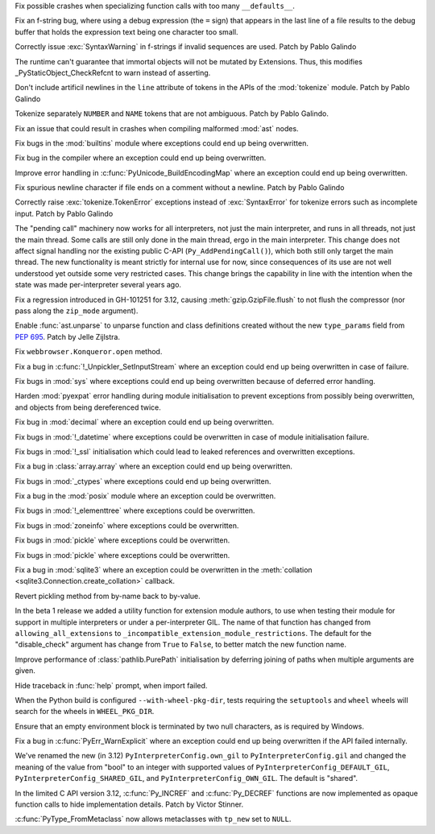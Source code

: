 .. date: 2023-06-15-22-11-43
.. gh-issue: 105840
.. nonce: Fum_g_
.. release date: 2023-06-19
.. section: Core and Builtins

Fix possible crashes when specializing function calls with too many
``__defaults__``.

..

.. date: 2023-06-15-15-54-47
.. gh-issue: 105831
.. nonce: -MC9Zs
.. section: Core and Builtins

Fix an f-string bug, where using a debug expression (the ``=`` sign) that
appears in the last line of a file results to the debug buffer that holds
the expression text being one character too small.

..

.. date: 2023-06-14-22-52-06
.. gh-issue: 105800
.. nonce: hdpPzZ
.. section: Core and Builtins

Correctly issue :exc:`SyntaxWarning` in f-strings if invalid sequences are
used. Patch by Pablo Galindo

..

.. date: 2023-06-10-21-38-49
.. gh-issue: 105587
.. nonce: rL3rzv
.. section: Core and Builtins

The runtime can't guarantee that immortal objects will not be mutated by
Extensions. Thus, this modifies _PyStaticObject_CheckRefcnt to warn instead
of asserting.

..

.. date: 2023-06-09-15-25-12
.. gh-issue: 105564
.. nonce: sFdUu4
.. section: Core and Builtins

Don't include artificil newlines in the ``line`` attribute of tokens in the
APIs of the :mod:`tokenize` module. Patch by Pablo Galindo

..

.. date: 2023-06-09-12-59-18
.. gh-issue: 105549
.. nonce: PYfTNp
.. section: Core and Builtins

Tokenize separately ``NUMBER`` and ``NAME`` tokens that are not ambiguous.
Patch by Pablo Galindo.

..

.. date: 2023-06-09-11-19-51
.. gh-issue: 105588
.. nonce: Y5ovpY
.. section: Core and Builtins

Fix an issue that could result in crashes when compiling malformed
:mod:`ast` nodes.

..

.. date: 2023-06-08-10-10-07
.. gh-issue: 105375
.. nonce: 35VGDd
.. section: Core and Builtins

Fix bugs in the :mod:`builtins` module where exceptions could end up being
overwritten.

..

.. date: 2023-06-08-09-54-37
.. gh-issue: 105375
.. nonce: kqKT3E
.. section: Core and Builtins

Fix bug in the compiler where an exception could end up being overwritten.

..

.. date: 2023-06-08-09-25-52
.. gh-issue: 105375
.. nonce: ocB7fT
.. section: Core and Builtins

Improve error handling in :c:func:`PyUnicode_BuildEncodingMap` where an
exception could end up being overwritten.

..

.. date: 2023-06-07-12-20-59
.. gh-issue: 105435
.. nonce: 6VllI0
.. section: Core and Builtins

Fix spurious newline character if file ends on a comment without a newline.
Patch by Pablo Galindo

..

.. date: 2023-06-06-17-10-42
.. gh-issue: 105390
.. nonce: DvqI-e
.. section: Core and Builtins

Correctly raise :exc:`tokenize.TokenError` exceptions instead of
:exc:`SyntaxError` for tokenize errors such as incomplete input. Patch by
Pablo Galindo

..

.. date: 2023-06-02-15-15-41
.. gh-issue: 104812
.. nonce: dfZiG5
.. section: Core and Builtins

The "pending call" machinery now works for all interpreters, not just the
main interpreter, and runs in all threads, not just the main thread. Some
calls are still only done in the main thread, ergo in the main interpreter.
This change does not affect signal handling nor the existing public C-API
(``Py_AddPendingCall()``), which both still only target the main thread. The
new functionality is meant strictly for internal use for now, since
consequences of its use are not well understood yet outside some very
restricted cases.  This change brings the capability in line with the
intention when the state was made per-interpreter several years ago.

..

.. date: 2023-06-19-11-31-55
.. gh-issue: 105808
.. nonce: NL-quu
.. section: Library

Fix a regression introduced in GH-101251 for 3.12, causing
:meth:`gzip.GzipFile.flush` to not flush the compressor (nor pass along the
``zip_mode`` argument).

..

.. date: 2023-06-15-18-11-47
.. gh-issue: 104799
.. nonce: BcLzbP
.. section: Library

Enable :func:`ast.unparse` to unparse function and class definitions created
without the new ``type_params`` field from :pep:`695`. Patch by Jelle
Zijlstra.

..

.. date: 2023-06-14-10-27-34
.. gh-issue: 105745
.. nonce: l1ttOQ
.. section: Library

Fix ``webbrowser.Konqueror.open`` method.

..

.. date: 2023-06-11-22-46-06
.. gh-issue: 105375
.. nonce: YkhSNt
.. section: Library

Fix a bug in :c:func:`!_Unpickler_SetInputStream` where an exception could
end up being overwritten in case of failure.

..

.. date: 2023-06-09-23-46-23
.. gh-issue: 105375
.. nonce: 9KaioS
.. section: Library

Fix bugs in :mod:`sys` where exceptions could end up being overwritten
because of deferred error handling.

..

.. date: 2023-06-09-23-00-13
.. gh-issue: 105605
.. nonce: YuwqxY
.. section: Library

Harden :mod:`pyexpat` error handling during module initialisation to prevent
exceptions from possibly being overwritten, and objects from being
dereferenced twice.

..

.. date: 2023-06-09-22-52-45
.. gh-issue: 105375
.. nonce: 6igkhn
.. section: Library

Fix bug in :mod:`decimal` where an exception could end up being overwritten.

..

.. date: 2023-06-09-22-45-26
.. gh-issue: 105375
.. nonce: 9rp6tG
.. section: Library

Fix bugs in :mod:`!_datetime` where exceptions could be overwritten in case
of module initialisation failure.

..

.. date: 2023-06-09-22-16-46
.. gh-issue: 105375
.. nonce: EgVJOP
.. section: Library

Fix bugs in :mod:`!_ssl` initialisation which could lead to leaked
references and overwritten exceptions.

..

.. date: 2023-06-09-21-46-52
.. gh-issue: 105375
.. nonce: yrJelV
.. section: Library

Fix a bug in :class:`array.array` where an exception could end up being
overwritten.

..

.. date: 2023-06-09-21-40-45
.. gh-issue: 105375
.. nonce: _sZilh
.. section: Library

Fix bugs in :mod:`_ctypes` where exceptions could end up being overwritten.

..

.. date: 2023-06-09-21-30-59
.. gh-issue: 105375
.. nonce: eewafp
.. section: Library

Fix a bug in the :mod:`posix` module where an exception could be
overwritten.

..

.. date: 2023-06-09-21-25-14
.. gh-issue: 105375
.. nonce: 95g1eI
.. section: Library

Fix bugs in :mod:`!_elementtree` where exceptions could be overwritten.

..

.. date: 2023-06-09-21-11-28
.. gh-issue: 105375
.. nonce: 4Mxn7t
.. section: Library

Fix bugs in :mod:`zoneinfo` where exceptions could be overwritten.

..

.. date: 2023-06-09-21-04-39
.. gh-issue: 105375
.. nonce: bTcqS9
.. section: Library

Fix bugs in :mod:`pickle` where exceptions could be overwritten.

..

.. date: 2023-06-08-08-58-36
.. gh-issue: 105375
.. nonce: bTcqS9
.. section: Library

Fix bugs in :mod:`pickle` where exceptions could be overwritten.

..

.. date: 2023-06-07-00-09-52
.. gh-issue: 105375
.. nonce: Y_9D4n
.. section: Library

Fix a bug in :mod:`sqlite3` where an exception could be overwritten in the
:meth:`collation <sqlite3.Connection.create_collation>` callback.

..

.. date: 2023-06-06-11-50-33
.. gh-issue: 105332
.. nonce: tmpgRA
.. section: Library

Revert pickling method from by-name back to by-value.

..

.. date: 2023-06-02-14-23-41
.. gh-issue: 104310
.. nonce: UamCOB
.. section: Library

In the beta 1 release we added a utility function for extension module
authors, to use when testing their module for support in multiple
interpreters or under a per-interpreter GIL.  The name of that function has
changed from ``allowing_all_extensions`` to
``_incompatible_extension_module_restrictions``.  The default for the
"disable_check" argument has change from ``True`` to ``False``, to better
match the new function name.

..

.. date: 2023-05-26-21-24-06
.. gh-issue: 104996
.. nonce: aaW78g
.. section: Library

Improve performance of :class:`pathlib.PurePath` initialisation by deferring
joining of paths when multiple arguments are given.

..

.. date: 2023-03-12-01-17-15
.. gh-issue: 102541
.. nonce: LK1adc
.. section: Library

Hide traceback in :func:`help` prompt, when import failed.

..

.. date: 2023-05-29-14-49-46
.. gh-issue: 105084
.. nonce: lvVvoj
.. section: Tests

When the Python build is configured ``--with-wheel-pkg-dir``, tests
requiring the ``setuptools`` and ``wheel`` wheels will search for the wheels
in ``WHEEL_PKG_DIR``.

..

.. date: 2023-06-08-11-30-17
.. gh-issue: 105436
.. nonce: 1qlDxw
.. section: Windows

Ensure that an empty environment block is terminated by two null characters,
as is required by Windows.

..

.. date: 2023-06-09-23-34-25
.. gh-issue: 105375
.. nonce: n7amiF
.. section: C API

Fix a bug in :c:func:`PyErr_WarnExplicit` where an exception could end up
being overwritten if the API failed internally.

..

.. date: 2023-06-09-19-16-57
.. gh-issue: 105603
.. nonce: -z6G22
.. section: C API

We've renamed the new (in 3.12) ``PyInterpreterConfig.own_gil`` to
``PyInterpreterConfig.gil`` and changed the meaning of the value from "bool"
to an integer with supported values of ``PyInterpreterConfig_DEFAULT_GIL``,
``PyInterpreterConfig_SHARED_GIL``, and ``PyInterpreterConfig_OWN_GIL``. The
default is "shared".

..

.. date: 2023-06-09-12-35-55
.. gh-issue: 105387
.. nonce: wM_oL-
.. section: C API

In the limited C API version 3.12, :c:func:`Py_INCREF` and
:c:func:`Py_DECREF` functions are now implemented as opaque function calls
to hide implementation details. Patch by Victor Stinner.

..

.. date: 2023-06-06-14-14-41
.. gh-issue: 103968
.. nonce: BTO6II
.. section: C API

:c:func:`PyType_FromMetaclass` now allows metaclasses with ``tp_new`` set to
``NULL``.
